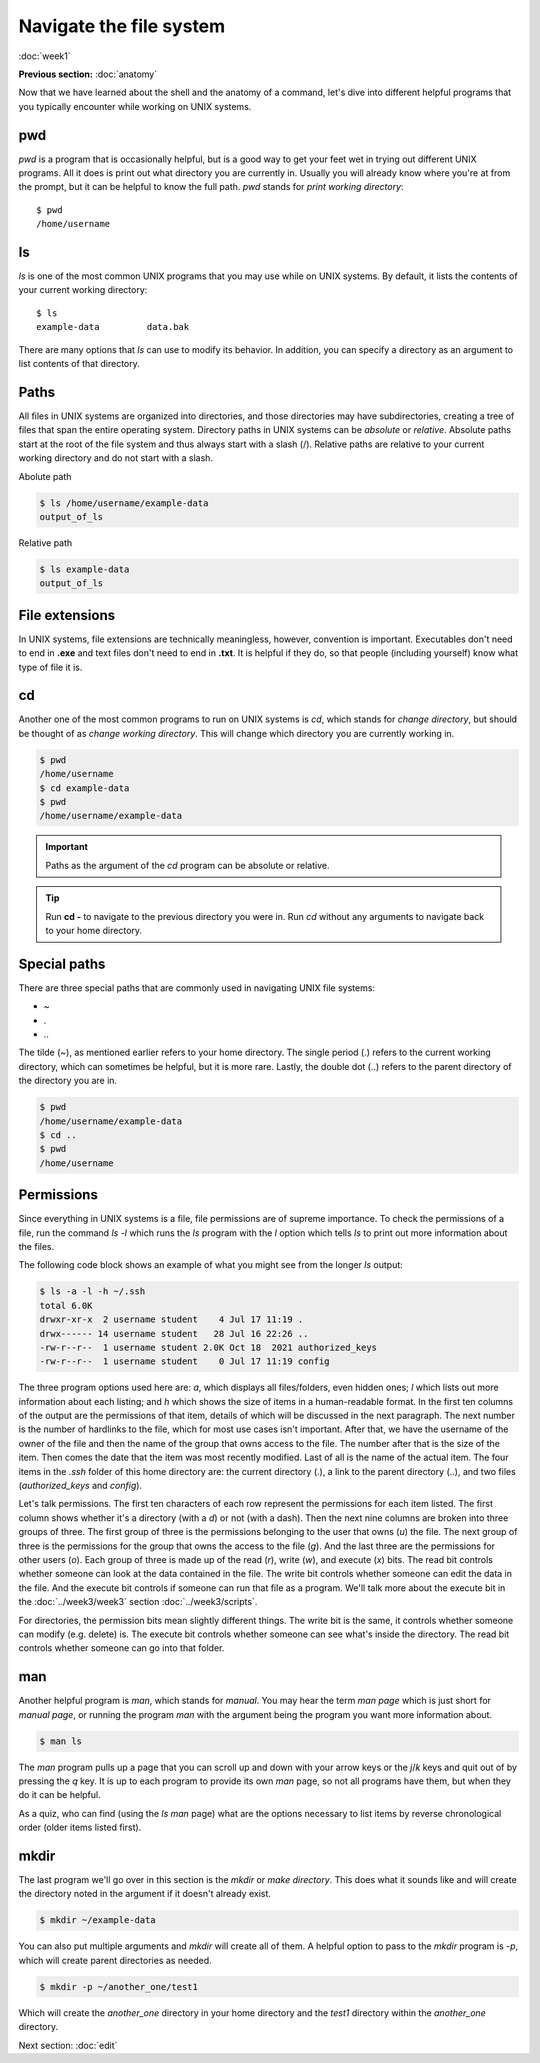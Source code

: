 Navigate the file system
========================
:doc:`week1`

**Previous section:**
:doc:`anatomy`

Now that we have learned about the shell and the anatomy of a
command, let's dive into different helpful programs that you
typically encounter while working on UNIX systems.

.. _pwd:

pwd
^^^

`pwd` is a program that is occasionally helpful, but is a
good way to get your feet wet in trying out different UNIX
programs. All it does is print out what directory you are
currently in. Usually you will already know where you're at
from the prompt, but it can be helpful to know the full path.
`pwd` stands for *print working directory*::

   $ pwd
   /home/username

.. _ls:

ls
^^

`ls` is one of the most common UNIX programs that you may use
while on UNIX systems. By default, it lists the contents of
your current working directory::

   $ ls
   example-data		data.bak

There are many options that `ls` can use to modify its
behavior. In addition, you can specify a directory as an
argument to list contents of that directory.

Paths
^^^^^

All files in UNIX systems are organized into directories, and
those directories may have subdirectories, creating a tree
of files that span the entire operating system. Directory paths
in UNIX systems can be *absolute* or *relative*. Absolute paths
start at the root of the file system and thus always start with
a slash (\/). Relative paths are relative to your current working
directory and do not start with a slash.

Abolute path

.. code-block:: bash

   $ ls /home/username/example-data
   output_of_ls

Relative path

.. code-block:: bash

   $ ls example-data
   output_of_ls

File extensions
^^^^^^^^^^^^^^^

In UNIX systems, file extensions are technically meaningless,
however, convention is important. Executables don't need to
end in **.exe** and text files don't need to end in **.txt**.
It is helpful if they do, so that people (including yourself)
know what type of file it is.

.. _cd:

cd
^^

Another one of the most common programs to run on UNIX systems
is `cd`, which stands for *change directory*, but should be
thought of as *change working directory*. This will change
which directory you are currently working in.

.. code-block:: bash

   $ pwd
   /home/username
   $ cd example-data
   $ pwd
   /home/username/example-data

.. important::

   Paths as the argument of the `cd` program can be absolute
   or relative.

.. tip::

   Run **cd -** to navigate to the previous directory you were in.
   Run `cd` without any arguments to navigate back to your home
   directory.

Special paths
^^^^^^^^^^^^^

There are three special paths that are commonly used in navigating
UNIX file systems:

* \~
* \.
* \.\.

The tilde (~), as mentioned earlier refers to your home directory.
The single period (.) refers to the current working directory, which
can sometimes be helpful, but it is more rare. Lastly, the double dot
(..) refers to the parent directory of the directory you are in.

.. code-block:: bash

   $ pwd
   /home/username/example-data
   $ cd ..
   $ pwd
   /home/username

Permissions
^^^^^^^^^^^

Since everything in UNIX systems is a file, file permissions are
of supreme importance. To check the permissions of a file, run
the command `ls -l` which runs the `ls` program with the `l` option
which tells `ls` to print out more information about the files.

The following code block shows an example of what you might see from
the longer `ls` output:

.. code-block:: bash

   $ ls -a -l -h ~/.ssh
   total 6.0K
   drwxr-xr-x  2 username student    4 Jul 17 11:19 .
   drwx------ 14 username student   28 Jul 16 22:26 ..
   -rw-r--r--  1 username student 2.0K Oct 18  2021 authorized_keys
   -rw-r--r--  1 username student    0 Jul 17 11:19 config

The three program options used here are: `a`, which displays all files/folders,
even hidden ones; `l` which lists out more information about each listing;
and `h` which shows the size of items in a human-readable format. In the
first ten columns of the output are the permissions of that item,
details of which will be discussed in the next paragraph. The next number
is the number of hardlinks to the file, which for most use cases isn't
important. After that, we have the username of the owner of the file and
then the name of the group that owns access to the file. The number
after that is the size of the item. Then comes the date that the item
was most recently modified. Last of all is the name of the actual item.
The four items in the `.ssh` folder of this home directory are: the
current directory (.), a link to the parent directory (..), and two
files (`authorized_keys` and `config`).

Let's talk permissions. The first ten characters of each row
represent the permissions for each item listed. The first column
shows whether it's a directory (with a `d`) or not (with a dash).
Then the next nine columns are broken into three groups of three.
The first group of three is the permissions belonging to the
user that owns (`u`) the file. The next group of three is the permissions
for the group that owns the access to the file (`g`). And the last
three are the permissions for other users (`o`). Each group of
three is made up of the read (`r`), write (`w`), and execute (`x`)
bits. The read bit controls whether someone can look at the
data contained in the file. The write bit controls whether someone
can edit the data in the file. And the execute bit controls if
someone can run that file as a program. We'll talk more about the
execute bit in the :doc:`../week3/week3` section :doc:`../week3/scripts`.

For directories, the permission bits mean slightly different things.
The write bit is the same, it controls whether someone can modify
(e.g. delete) is. The execute bit controls whether someone can see
what's inside the directory. The read bit controls whether
someone can go into that folder.

.. _man:

man
^^^

Another helpful program is `man`, which stands for *manual*. You may
hear the term *man page* which is just short for *manual page*, or
running the program `man` with the argument being the program you
want more information about.

.. code-block::

   $ man ls

The `man` program pulls up a page that you can scroll up and down
with your arrow keys or the `j`/`k` keys and quit out of by
pressing the `q` key. It is up to each program to provide its
own `man` page, so not all programs have them, but when they do
it can be helpful.

As a quiz, who can find (using the `ls` `man` page) what are the
options necessary to list items by reverse chronological order
(older items listed first).

.. admonition:: Answer
   :collapsible: closed

   The command would be `$ ls -t -r`

.. _mkdir:

mkdir
^^^^^

The last program we'll go over in this section is the `mkdir`
or *make directory*. This does what it sounds like and will
create the directory noted in the argument if it doesn't already
exist.

.. code-block::

   $ mkdir ~/example-data

You can also put multiple arguments and `mkdir` will
create all of them. A helpful option to pass to the `mkdir`
program is `-p`, which will create parent directories as needed.

.. code-block::

   $ mkdir -p ~/another_one/test1

Which will create the `another_one` directory in your home
directory and the `test1` directory within the `another_one`
directory.


Next section\:
:doc:`edit`
